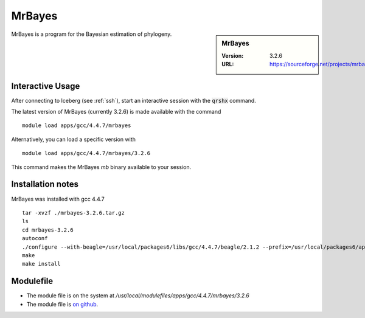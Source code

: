 MrBayes
=======

.. sidebar:: MrBayes

   :Version:  3.2.6
   :URL: https://sourceforge.net/projects/mrbayes/

MrBayes is a program for the Bayesian estimation of phylogeny.

Interactive Usage
-----------------
After connecting to Iceberg (see :ref:`ssh`),  start an interactive session with the :code:`qrshx` command.

The latest version of MrBayes (currently 3.2.6) is made available with the command ::

        module load apps/gcc/4.4.7/mrbayes

Alternatively, you can load a specific version with ::

        module load apps/gcc/4.4.7/mrbayes/3.2.6

This command makes the MrBayes `mb` binary available to your session.

Installation notes
------------------
MrBayes was installed with gcc 4.4.7 ::

  tar -xvzf ./mrbayes-3.2.6.tar.gz
  ls
  cd mrbayes-3.2.6
  autoconf
  ./configure --with-beagle=/usr/local/packages6/libs/gcc/4.4.7/beagle/2.1.2 --prefix=/usr/local/packages6/apps/gcc/4.4.7/mrbayes/3.2.6/
  make
  make install

Modulefile
----------
* The module file is on the system at `/usr/local/modulefiles/apps/gcc/4.4.7/mrbayes/3.2.6`
* The module file is `on github <https://github.com/mikecroucher/HPC_Installers/blob/master/apps/mrbayes/3.2.6/sheffield/iceberg/3.2.6>`_.
